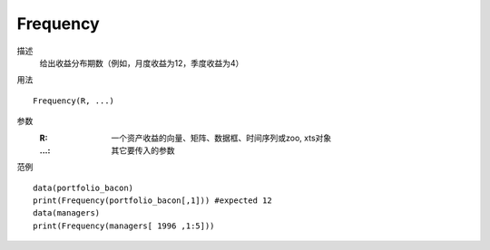 Frequency
=========

描述
    给出收益分布期数（例如，月度收益为12，季度收益为4）

用法
::

    Frequency(R, ...)

参数
    :R: 一个资产收益的向量、矩阵、数据框、时间序列或zoo, xts对象
    :...: 其它要传入的参数

范例
::

    data(portfolio_bacon)
    print(Frequency(portfolio_bacon[,1])) #expected 12
    data(managers)
    print(Frequency(managers[ 1996 ,1:5]))

